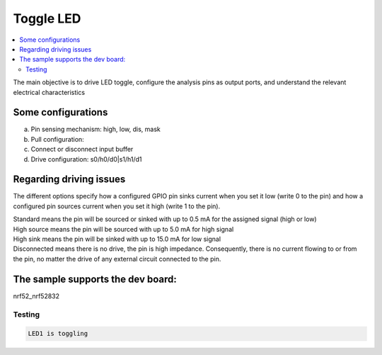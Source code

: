 .. _Toggle_Led:

Toggle LED
################

.. contents::
   :local:
   :depth: 2

The main objective is to drive LED toggle, configure the analysis pins as output ports, and understand the relevant electrical characteristics

Some configurations
************
a. Pin sensing mechanism: high, low, dis, mask
b. Pull configuration: 
c. Connect or disconnect input buffer
d. Drive configuration: s0/h0/d0|s1/h1/d1

Regarding driving issues
************
The different options specify how a configured GPIO pin sinks current when you set it low (write 0 to the pin) and how a configured pin sources current when you set it high (write 1 to the pin).

| Standard means the pin will be sourced or sinked with up to 0.5 mA for the assigned signal (high or low)
| High source means the pin will be sourced with up to 5.0 mA for high signal
| High sink means the pin will be sinked with up to 15.0 mA for low signal
| Disconnected means there is no drive, the pin is high impedance. Consequently, there is no current flowing to or from the pin, no matter the drive of any external circuit connected to the pin.

The sample supports the dev board:
************
nrf52_nrf52832

Testing
=======

.. code-block:: console

    LED1 is toggling 

